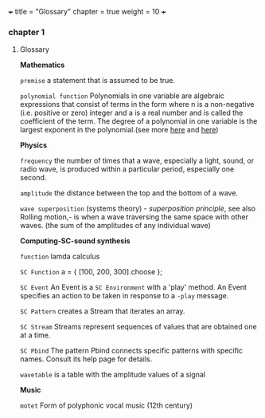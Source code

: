 +++
title = "Glossary"
chapter = true
weight = 10
+++
*** chapter 1

**** Glossary

*Mathematics*


=premise= a statement that is assumed to be true.

=polynomial function= Polynomials in one variable are algebraic
 expressions that consist of terms in the form  where n is a
 non-negative (i.e. positive or zero) integer and a is a real number
 and is called the coefficient of the term.  The degree of a
 polynomial in one variable is the largest exponent in the
 polynomial.(see more [[http://tutorial.math.lamar.edu/Classes/Alg/Polynomials.aspx][here]] and [[http://ebooks.edu.gr/modules/ebook/show.php/DSGL-B133/625/4028,18063/index4_1.html][here]])

*Physics*

=frequency= the number of times that a wave, especially a light, sound,
or radio wave, is produced within a particular period, especially one
second.

=amplitude= the distance between the top and the bottom of a wave.

=wave superposition= (systems theory) - /superposition principle/, see also Rolling motion,- is
when a wave traversing the same space with other waves. (the sum of
the amplitudes of any individual wave) 


*Computing-SC-sound synthesis*

=function= lamda calculus

=SC Function= a = { [100, 200, 300].choose };  

=SC Event= An Event is a =SC Environment= with a 'play' method. An Event specifies an action to be taken in response to a =-play= message.

=SC Pattern= creates a Stream that iterates an array.

=SC Stream= Streams represent sequences of values that are obtained one at a time.

=SC Pbind= The pattern Pbind connects specific patterns with specific names. Consult its help page for details.

=wavetable= is a table with the amplitude values of a signal

*Music*

=motet= Form of polyphonic vocal music (12th century)
